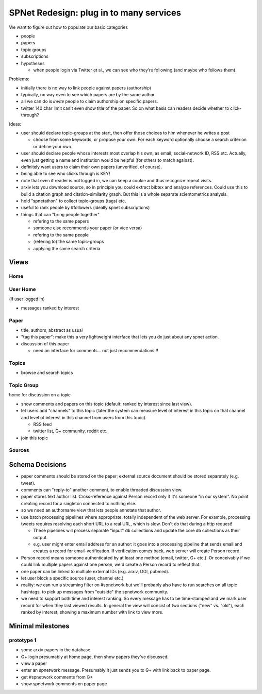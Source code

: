 ########################################
SPNet Redesign: plug in to many services
########################################

We want to figure out how to populate our basic categories

* people
* papers
* topic groups
* subscriptions
* hypotheses

  * when people login via Twitter et al., we can see who they're
    following (and maybe who follows them).


Problems:

* initially there is no way to link people against papers (authorship)
* typically, no way even to see which papers are by the same
  author.
* all we can do is *invite* people to claim authorship on specific papers.
* twitter 140 char limit can't even show title of the paper.
  So on what basis can readers decide whether to click-through?

Ideas:

* user should declare topic-groups at the start, then offer those
  choices to him whenever he writes a post

  * choose from some keywords, or propose your own.  For each
    keyword optionally choose a search criterion or define your own.

* user should declare people whose interests most overlap his own,
  as email, social-network ID, RSS etc.  Actually, even just getting a
  name and institution would be helpful (for others to match against).
* definitely want users to claim their own papers (unverified, of course).
* being able to see who clicks through is KEY!
* note that even if reader is not logged in, we can keep a cookie
  and thus recognize repeat visits.
* arxiv lets you download source, so in principle you could extract
  bibtex and analyze references.  Could use this to build a 
  citation graph and citation-similarity graph.  But this is 
  a whole separate scientometrics analysis.
* hold "spnetathon" to collect topic-groups (tags) etc.
* useful to rank people by #followers (ideally spnet subscriptions)
* things that can "bring people together"

  * refering to the same papers
  * someone else recommends your paper (or vice versa)
  * refering to the same people
  * (refering to) the same topic-groups
  * applying the same search criteria

Views
-----

Home
....

User Home
.........

(if user logged in)

* messages ranked by interest



Paper
.....

* title, authors, abstract as usual
* "tag this paper": make this a very lightweight interface that lets
  you do just about any spnet action.
* discussion of this paper

  * need an interface for comments... not just recommendations!!!


Topics
......

* browse and search topics


Topic Group
...........

home for discussion on a topic

* show comments and papers on this topic (default: ranked by interest
  since last view).
* let users add "channels" to this topic (later the system can 
  measure level of interest in this topic on that channel
  and level of interest in this channel from users from this topic).

  * RSS feed
  * twitter list, G+ community, reddit etc.
* join this topic


Sources
.......


Schema Decisions
----------------

* paper comments should be stored on the paper; external source
  document should be stored separately (e.g. tweet).
* comments can "reply-to" another comment, to enable threaded
  discussion view.
* paper stores text author list.  Cross-reference against Person
  record only if it's someone "in our system".  No point creating
  record for a singleton connected to nothing else.
* so we need an authorname view that lets people annotate that
  author.
* use batch processing pipelines where appropriate, totally
  independent of the web server.  For example, processing
  tweets requires resolving each short URL to a real URL,
  which is slow.  Don't do that during a http request!
  
  * These pipelines will process separate "input" db collections
    and update the core db collections as their output.
  * e.g. user might enter email address for an author: it
    goes into a processing pipeline that sends email and
    creates a record for email-verification.  If verification
    comes back, web server will create Person record.

* Person record means someone authenticated by at least one
  method (email, twitter, G+ etc.).  Or conceivably if we 
  could link multiple papers against one person, we'd create
  a Person record to reflect that.

* one paper can be linked to multiple external IDs (e.g.
  arxiv, DOI, pubmed).

* let user block a specific source (user, channel etc.)

* reality: we can run a streaming filter on #spnetwork but
  we'll probably also have to run searches on all topic hashtags,
  to pick up messages from "outside" the spnetwork community.

* we need to support both time and interest ranking.  So
  every message has to be time-stamped and we mark user
  record for when they last viewed results.  In general
  the view will consist of two sections ("new" vs. "old"),
  each ranked by interest, showing a maximum number with
  link to view more.


Minimal milestones
------------------


prototype 1
...........

* some arxiv papers in the database
* G+ login presumably at home page, then show papers they've
  discussed.
* view a paper
* enter an spnetwork message.  Presumably it just sends you to
  G+ with link back to paper page.
* get #spnetwork comments from G+
* show spnetwork comments on paper page


